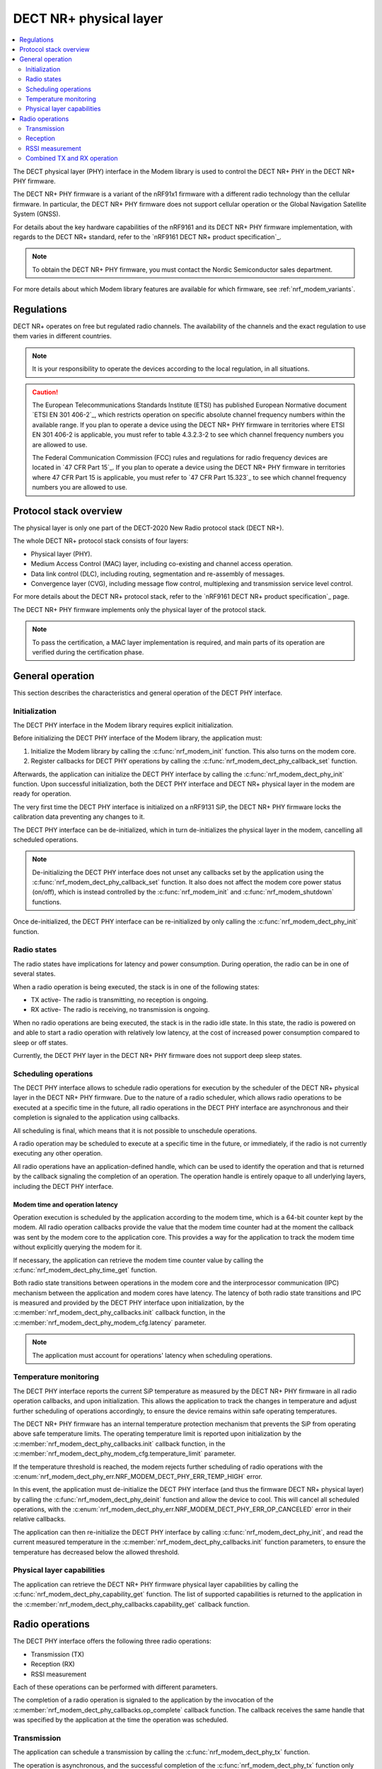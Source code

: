 .. _nrf_modem_dect_phy:

DECT NR+ physical layer
#######################

.. contents::
   :local:
   :depth: 2

The DECT physical layer (PHY) interface in the Modem library is used to control the DECT NR+ PHY in the DECT NR+ PHY firmware.

The DECT NR+ PHY firmware is a variant of the nRF91x1 firmware with a different radio technology than the cellular firmware.
In particular, the DECT NR+ PHY firmware does not support cellular operation or the Global Navigation Satellite System (GNSS).

For details about the key hardware capabilities of the nRF9161 and its DECT NR+ PHY firmware implementation, with regards to the DECT NR+ standard, refer to the `nRF9161 DECT NR+ product specification`_.

.. note::
   To obtain the DECT NR+ PHY firmware, you must contact the Nordic Semiconductor sales department.

For more details about which Modem library features are available for which firmware, see :ref:`nrf_modem_variants`.

Regulations
***********

DECT NR+ operates on free but regulated radio channels.
The availability of the channels and the exact regulation to use them varies in different countries.

.. note::
   It is your responsibility to operate the devices according to the local regulation, in all situations.

.. caution::
   The European Telecommunications Standards Institute (ETSI) has published European Normative document `ETSI EN 301 406-2`_, which restricts operation on specific absolute channel frequency numbers within the available range.
   If you plan to operate a device using the DECT NR+ PHY firmware in territories where ETSI EN 301 406-2 is applicable, you must refer to table 4.3.2.3-2 to see which channel frequency numbers you are allowed to use.

   The Federal Communication Commission (FCC) rules and regulations for radio frequency devices are located in `47 CFR Part 15`_.
   If you plan to operate a device using the DECT NR+ PHY firmware in territories where 47 CFR Part 15 is applicable, you must refer to `47 CFR Part 15.323`_ to see which channel frequency numbers you are allowed to use.

Protocol stack overview
***********************

The physical layer is only one part of the DECT-2020 New Radio protocol stack (DECT NR+).

The whole DECT NR+ protocol stack consists of four layers:

* Physical layer (PHY).
* Medium Access Control (MAC) layer, including co-existing and channel access operation.
* Data link control (DLC), including routing, segmentation and re-assembly of messages.
* Convergence layer (CVG), including message flow control, multiplexing and transmission service level control.

For more details about the DECT NR+ protocol stack, refer to the `nRF9161 DECT NR+ product specification`_ page.

The DECT NR+ PHY firmware implements only the physical layer of the protocol stack.

.. note::
   To pass the certification, a MAC layer implementation is required, and main parts of its operation are verified during the certification phase.

General operation
*****************

This section describes the characteristics and general operation of the DECT PHY interface.

Initialization
==============

The DECT PHY interface in the Modem library requires explicit initialization.

Before initializing the DECT PHY interface of the Modem library, the application must:

#. Initialize the Modem library by calling the :c:func:`nrf_modem_init` function. This also turns on the modem core.
#. Register callbacks for DECT PHY operations by calling the :c:func:`nrf_modem_dect_phy_callback_set` function.

Afterwards, the application can initialize the DECT PHY interface by calling the :c:func:`nrf_modem_dect_phy_init` function.
Upon successful initialization, both the DECT PHY interface and DECT NR+ physical layer in the modem are ready for operation.

The very first time the DECT PHY interface is initialized on a nRF9131 SiP, the DECT NR+ PHY firmware locks the calibration data preventing any changes to it.

The DECT PHY interface can be de-initialized, which in turn de-initializes the physical layer in the modem, cancelling all scheduled operations.

.. note::
   De-initializing the DECT PHY interface does not unset any callbacks set by the application using the :c:func:`nrf_modem_dect_phy_callback_set` function.
   It also does not affect the modem core power status (on/off), which is instead controlled by the :c:func:`nrf_modem_init` and :c:func:`nrf_modem_shutdown` functions.

Once de-initialized, the DECT PHY interface can be re-initialized by only calling the :c:func:`nrf_modem_dect_phy_init` function.

Radio states
============

The radio states have implications for latency and power consumption.
During operation, the radio can be in one of several states.

When a radio operation is being executed, the stack is in one of the following states:

* TX active- The radio is transmitting, no reception is ongoing.
* RX active- The radio is receiving, no transmission is ongoing.

When no radio operations are being executed, the stack is in the radio idle state.
In this state, the radio is powered on and able to start a radio operation with relatively low latency, at the cost of increased power consumption compared to sleep or off states.

Currently, the DECT PHY layer in the DECT NR+ PHY firmware does not support deep sleep states.

Scheduling operations
=====================

The DECT PHY interface allows to schedule radio operations for execution by the scheduler of the DECT NR+ physical layer in the DECT NR+ PHY firmware.
Due to the nature of a radio scheduler, which allows radio operations to be executed at a specific time in the future, all radio operations in the DECT PHY interface are asynchronous and their completion is signaled to the application using callbacks.

All scheduling is final, which means that it is not possible to unschedule operations.

A radio operation may be scheduled to execute at a specific time in the future, or immediately, if the radio is not currently executing any other operation.

All radio operations have an application-defined handle, which can be used to identify the operation and that is returned by the callback signaling the completion of an operation.
The operation handle is entirely opaque to all underlying layers, including the DECT PHY interface.

Modem time and operation latency
--------------------------------

Operation execution is scheduled by the application according to the modem time, which is a 64-bit counter kept by the modem.
All radio operation callbacks provide the value that the modem time counter had at the moment the callback was sent by the modem core to the application core.
This provides a way for the application to track the modem time without explicitly querying the modem for it.

If necessary, the application can retrieve the modem time counter value by calling the :c:func:`nrf_modem_dect_phy_time_get` function.

Both radio state transitions between operations in the modem core and the interprocessor communication (IPC) mechanism between the application and modem cores have latency.
The latency of both radio state transitions and IPC is measured and provided by the DECT PHY interface upon initialization, by the :c:member:`nrf_modem_dect_phy_callbacks.init` callback function, in the :c:member:`nrf_modem_dect_phy_modem_cfg.latency` parameter.

.. note::
   The application must account for operations' latency when scheduling operations.

Temperature monitoring
======================

The DECT PHY interface reports the current SiP temperature as measured by the DECT NR+ PHY firmware in all radio operation callbacks, and upon initialization.
This allows the application to track the changes in temperature and adjust further scheduling of operations accordingly, to ensure the device remains within safe operating temperatures.

The DECT NR+ PHY firmware has an internal temperature protection mechanism that prevents the SiP from operating above safe temperature limits.
The operating temperature limit is reported upon initialization by the :c:member:`nrf_modem_dect_phy_callbacks.init` callback function, in the :c:member:`nrf_modem_dect_phy_modem_cfg.temperature_limit` parameter.

If the temperature threshold is reached, the modem rejects further scheduling of radio operations with the :c:enum:`nrf_modem_dect_phy_err.NRF_MODEM_DECT_PHY_ERR_TEMP_HIGH` error.

In this event, the application must de-initialize the DECT PHY interface (and thus the firmware DECT NR+ physical layer) by calling the :c:func:`nrf_modem_dect_phy_deinit` function and allow the device to cool.
This will cancel all scheduled operations, with the :c:enum:`nrf_modem_dect_phy_err.NRF_MODEM_DECT_PHY_ERR_OP_CANCELED` error in their relative callbacks.

The application can then re-initialize the DECT PHY interface by calling :c:func:`nrf_modem_dect_phy_init`, and read the current measured temperature in the :c:member:`nrf_modem_dect_phy_callbacks.init` function parameters,
to ensure the temperature has decreased below the allowed threshold.

Physical layer capabilities
===========================

The application can retrieve the DECT NR+ PHY firmware physical layer capabilities by calling the :c:func:`nrf_modem_dect_phy_capability_get` function.
The list of supported capabilities is returned to the application in the :c:member:`nrf_modem_dect_phy_callbacks.capability_get` callback function.

Radio operations
****************

The DECT PHY interface offers the following three radio operations:

* Transmission (TX)
* Reception (RX)
* RSSI measurement

Each of these operations can be performed with different parameters.

The completion of a radio operation is signaled to the application by the invocation of the :c:member:`nrf_modem_dect_phy_callbacks.op_complete` callback function.
The callback receives the same handle that was specified by the application at the time the operation was scheduled.

Transmission
============

The application can schedule a transmission by calling the :c:func:`nrf_modem_dect_phy_tx` function.

The operation is asynchronous, and the successful completion of the :c:func:`nrf_modem_dect_phy_tx` function only signals that the request was sent to the modem.
When the operation has completed, its result is signaled to the application in the :c:member:`nrf_modem_dect_phy_callbacks.op_complete` callback function.
If any error has occurred in scheduling or executing the operation, it is returned in the callback.

The operation has several parameters, including Listen Before Talk (LBT) period and threshold.

Channel frequency
-----------------

The DECT radio band is divided into different channels, as described in chapter 5.2 of `ETSI TS 103 636-2`_.
The absolute radio channel frequency used for transmission is controlled by the :c:member:`nrf_modem_dect_phy_tx_params.carrier` field on the transmission parameters.

.. important::
   Follow the local regulations when transmitting.
   To see which frequency channels can be used:

   * In the European Union, you must refer to table 4.3.2.3-2 of `ETSI EN 301 406-2`_.
   * In the USA, you must refer to `47 CFR Part 15.323`_.
   * In all other territories, you must follow the local regulations.


Transmission length
-------------------

The length of a *transmission* is expressed in sub-slots (or half slots), where each sub-slot has a duration given by the subcarrier scaling factor.
A transmission may take up to 15 sub-slots, where the number of bits per sub-slot is decided by the chosen modulation scheme, as shown in the table below.
The length of the *data* being transmitted is expressed in bytes, and is specified by the :c:member:`nrf_modem_dect_phy_tx_params.data_size` parameter.

.. note::
   When transmitting, the length in bytes of the data being transmitted must match exactly the number of bits that can be transmitted during the length of the transmission in sub-slots.

For example, with modulation scheme 0 (MSC 0), a transmission with a data length of 17 bytes (136/8) would take exactly 2 sub-slots.
Using the same modulation scheme, a transmission of 3 sub-slots transmits 33 bytes (264/8), therefore, the length of the data being transmitted must be exactly 33 bytes.

.. table:: Bits per subslot index with given modulation scheme

   +---------------------+------+------+-------+-------+-------+-------+-------+-------+-------+-------+-------+-------+-------+-------+-------+-------+
   | MSC / Subslot-index | 0    | 1    | 2     | 3     | 4     | 5     | 6     | 7     | 8     | 9     | 10    | 11    | 12    | 13    | 14    | 15    |
   +---------------------+------+------+-------+-------+-------+-------+-------+-------+-------+-------+-------+-------+-------+-------+-------+-------+
   | MCS 0               | 0    | 136  | 264   | 400   | 536   | 664   | 792   | 920   | 1064  | 1192  | 1320  | 1448  | 1576  | 1704  | 1864  | 1992  |
   +---------------------+------+------+-------+-------+-------+-------+-------+-------+-------+-------+-------+-------+-------+-------+-------+-------+
   | MCS 1               | 32   | 296  | 552   | 824   | 1096  | 1352  | 1608  | 1864  | 2104  | 2360  | 2616  | 2872  | 3128  | 3384  | 3704  | 3960  |
   +---------------------+------+------+-------+-------+-------+-------+-------+-------+-------+-------+-------+-------+-------+-------+-------+-------+
   | MCS 2               | 56   | 456  | 856   | 1256  | 1640  | 2024  | 2360  | 2744  | 3192  | 3576  | 3960  | 4320  | 4768  | 5152  | 5536  | --    |
   +---------------------+------+------+-------+-------+-------+-------+-------+-------+-------+-------+-------+-------+-------+-------+-------+-------+
   | MCS 3               | 88   | 616  | 1128  | 1672  | 2168  | 2680  | 3192  | 3704  | 4256  | 4768  | 5280  | --    | --    | --    | --    | --    |
   +---------------------+------+------+-------+-------+-------+-------+-------+-------+-------+-------+-------+-------+-------+-------+-------+-------+
   | MCS 4               | 144  | 936  | 1736  | 2488  | 3256  | 4024  | 4832  | 5600  | --    | --    | --    | --    | --    | --    | --    | --    |
   +---------------------+------+------+-------+-------+-------+-------+-------+-------+-------+-------+-------+-------+-------+-------+-------+-------+

.. note::
   For higher MCS levels, a better Signal-to-Noise Ratio (SNR) is needed to correctly decode the transmissions.
   Depending on transmission power and range, higher MCS levels may not be reached.

It is recommended to use transmission lengths of at most 4-6 sub-slots.

Hybrid ARQ
----------

The application can schedule a hybrid ARQ response transmission (HARQ feedback) by calling the :c:func:`nrf_modem_dect_phy_tx_harq` function.
A HARQ response transmission can be scheduled after a reception on the physical control channel (PCC).

Scheduling a HARQ response is time critical and therefore it must be done directly from the :c:member:`nrf_modem_dect_phy_callbacks.pcc` callback.
The MAC must have prepared data towards possible HARQ recipients in advance, so that it can directly call this function without further delays.

.. note::
   The application must always generate the HARQ feedback as NACK.

Because at the time the HARQ feedback transmission is scheduled the PDC is still being processed, the modem automatically adjusts the feedback to ACK afterwards, based on the PDC checksum data calculation.

Reception
=========

The application can schedule a reception by calling the :c:func:`nrf_modem_dect_phy_rx` function.

The operation is asynchronous, and the completion of the :c:func:`nrf_modem_dect_phy_rx` function only signals that the request was sent to the modem.

During reception, data received on the physical control channel (PCC) and on the physical data channel (PDC) is sent to the application in the :c:member:`nrf_modem_dect_phy_callbacks.pcc` and :c:member:`nrf_modem_dect_phy_callbacks.pdc` callback functions, respectively.
Any CRC errors on the physical control channel and on the physical data channel are sent to the application in the :c:member:`nrf_modem_dect_phy_callbacks.pcc_crc_err` and :c:member:`nrf_modem_dect_phy_callbacks.pdc_crc_err` callback functions, respectively.

When the operation has completed, its result is signaled to the application in the :c:member:`nrf_modem_dect_phy_callbacks.op_complete` callback function.
If any error has occurred in scheduling or executing the operation, it is returned in the callback.

Reception modes
---------------

A reception operation can have the following three different reception modes:

* Continuous- The reception is continued after PDC reception, up to its ``duration``.
* Semi-continuous- The reception is continued after PDC reception, unless it is a unicast PDC.
* One-shot- The reception is terminated after PDC reception.

In all reception modes, the reception will not extend past the operation duration specified in the :c:member:`nrf_modem_dect_phy_rx_params.duration` parameter.

Reception with RSSI measurement
-------------------------------

A reception operation may be combined with an RSSI measurement operation by configuring the :c:member:`nrf_modem_dect_phy_rx_params.rssi_interval` parameter.

Stopping reception
------------------

It is possible to stop the execution of reception operations by calling the :c:func:`nrf_modem_dect_phy_rx_stop` function.

A reception operation may only be stopped when it is currently being executed.

It is not possible to unschedule the execution of reception operations (or any others).

RSSI measurement
================

The application can schedule an RSSI measurement by operation by calling the :c:func:`nrf_modem_dect_phy_rssi` function.

The operation is asynchronous, and the completion of the :c:func:`nrf_modem_dect_phy_rssi` function only signals that the request was sent to the modem.

RSSI measurements are sent to the application in the :c:member:`nrf_modem_dect_phy_callbacks.rssi` callback function at a configurable interval, as specified by the :c:member:`nrf_modem_dect_phy_rssi_params.reporting_interval` field in the operation parameters.

When the operation has completed, its result is signaled to the application in the :c:member:`nrf_modem_dect_phy_callbacks.op_complete` callback function.
If any error has occurred in scheduling or executing the operation, it is returned in the callback.

Combined TX and RX operation
============================

You can schedule a combined TX and RX operation by calling the :c:func:`nrf_modem_dect_phy_tx_rx` function.
Scheduling two operations at once has the advantage of being faster, that is, it has a lower latency than scheduling the two halves of the operation separately.

The operations will be executed one after the other, starting with the TX operation.
The RX operation will be executed only if the TX operation has been completed successfully.

The start time of the RX operation is relative to the completion of the TX operation.

When the TX or RX part of the operation has completed, either successfully or unsuccessfully, its result is sent to the :c:member:`nrf_modem_dect_phy_callbacks.op_complete` callback function.

